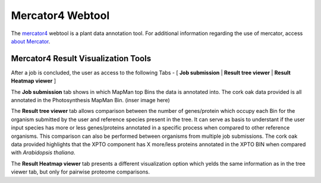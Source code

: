 .. _static/tool1-mercator-label:

Mercator4 Webtool
=================

The `mercator4 <https://plabipd.de/portal/mercator4>`_ webtool is a plant data annotation tool. For additional information regarding the use of mercator, access `about Mercator <https://plabipd.de/portal/mer>`_.

Mercator4 Result Visualization Tools
------------------------------------

After a job is concluded, the user as access to the following Tabs - [ **Job submission** | **Result tree viewer** | **Result Heatmap viewer** ]

The **Job submission** tab shows in which MapMan top Bins the data is annotated into.
The cork oak data provided is all annotated in the Photosynthesis MapMan Bin. (inser image here)

The **Result tree viewer** tab allows comparison between the number of genes/protein which occupy each Bin for the organism submitted by the user and reference species present in the tree.
It can serve as basis to understant if the user input species has more or less genes/proteins annotated in a specific process when compared to other reference organisms.
This comparison can also be performed between organisms from multiple job submissions.
The cork oak data provided highlights that the XPTO component has X more/less proteins annotated in the XPTO BIN when compared with *Arabidopsis thaliana*.

The **Result Heatmap viewer** tab presents a different visualization option which yelds the same information as in the tree viewer tab, but only for pairwise proteome comparisons.